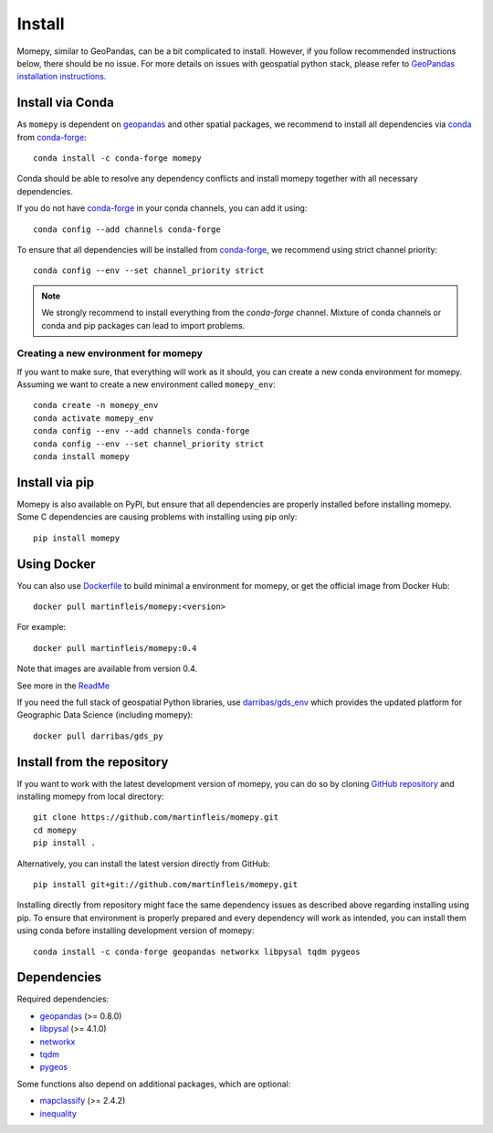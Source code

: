 Install
=======

Momepy, similar to GeoPandas, can be a bit complicated to install. However,
if you follow recommended instructions below, there should be no issue. For
more details on issues with geospatial python stack, please refer to `GeoPandas
installation instructions <http://geopandas.org/install.html>`__.

Install via Conda
-----------------

As ``momepy`` is dependent on `geopandas`_ and other spatial packages, we recommend
to install all dependencies via `conda`_ from `conda-forge`_::

    conda install -c conda-forge momepy

Conda should be able to resolve any dependency conflicts and install momepy
together with all necessary dependencies.

If you do not have `conda-forge`_ in your conda channels, you can add it using::

    conda config --add channels conda-forge

To ensure that all dependencies will be installed from `conda-forge`_, we recommend
using strict channel priority::

    conda config --env --set channel_priority strict

.. note::

    We strongly recommend to install everything from the *conda-forge* channel.
    Mixture of conda channels or conda and pip packages can lead to import problems.


Creating a new environment for momepy
^^^^^^^^^^^^^^^^^^^^^^^^^^^^^^^^^^^^^

If you want to make sure, that everything will work as it should, you can create
a new conda environment for momepy. Assuming we want to create a new environment
called ``momepy_env``::

    conda create -n momepy_env
    conda activate momepy_env
    conda config --env --add channels conda-forge
    conda config --env --set channel_priority strict
    conda install momepy


Install via pip
---------------

Momepy is also available on PyPI, but ensure that all dependencies are properly
installed before installing momepy. Some C dependencies are causing problems with
installing using pip only::

    pip install momepy


Using Docker
------------

You can also use `Dockerfile <https://github.com/martinfleis/momepy/tree/master/environments>`_ 
to build minimal a environment for momepy, or 
get the official image from Docker Hub::

    docker pull martinfleis/momepy:<version>

For example::

    docker pull martinfleis/momepy:0.4

Note that images are available from version 0.4. 

See more in the 
`ReadMe <https://github.com/martinfleis/momepy/blob/master/environments/Readme.md>`_

If you need the full stack of geospatial Python libraries, use `darribas/gds_env <https://darribas.org/gds_env/>`_
which provides the updated platform for Geographic Data Science (including momepy)::

    docker pull darribas/gds_py


Install from the repository
---------------------------

If you want to work with the latest development version of momepy, you can do so
by cloning `GitHub repository <https://github.com/martinfleis/momepy>`__ and
installing momepy from local directory::

    git clone https://github.com/martinfleis/momepy.git
    cd momepy
    pip install .

Alternatively, you can install the latest version directly from GitHub::

    pip install git+git://github.com/martinfleis/momepy.git

Installing directly from repository might face the same dependency issues as
described above regarding installing using pip. To ensure that environment is
properly prepared and every dependency will work as intended, you can install
them using conda before installing development version of momepy::

    conda install -c conda-forge geopandas networkx libpysal tqdm pygeos


Dependencies
------------

Required dependencies:

- `geopandas`_ (>= 0.8.0)
- `libpysal`_ (>= 4.1.0)
- `networkx`_
- `tqdm`_
- `pygeos`_

Some functions also depend on additional packages, which are optional:

- `mapclassify`_ (>= 2.4.2)
- `inequality`_


.. _geopandas: https://geopandas.org/

.. _mapclassify: http://pysal.org/mapclassify

.. _libpysal: http://pysal.org/libpysal

.. _inequality: https://inequality.readthedocs.io

.. _networkx: http://networkx.github.io

.. _tqdm: http://networkx.github.io

.. _pysal: http://pysal.org

.. _conda-forge: https://conda-forge.org/

.. _conda: https://conda.io/en/latest/

.. _pygeos: http://pygeos.readthedocs.org
